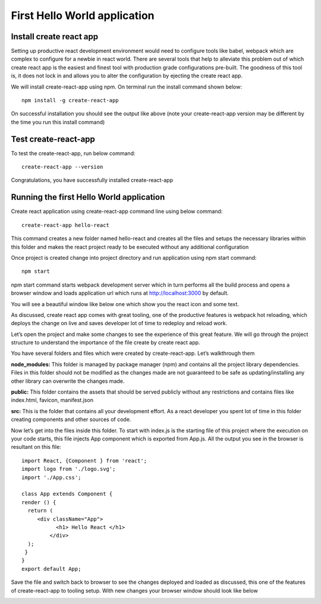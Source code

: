 .. _intro-new:

=================================
First Hello World application
=================================

Install create react app
============================
Setting up productive react development environment would need to configure tools like babel, webpack which are complex to configure for a newbie in react world. There are several tools that help to alleviate this problem out of which create react app is the easiest and finest tool with production grade configurations pre-built. The goodness of this tool is, it does not lock in and allows you to alter the configuration by ejecting the create react app.  


We will install create-react-app using npm. On terminal run the install command shown below::

	npm install -g create-react-app
	
.. image:: ../images/prim.jpg
    :width: 500px
    :align: center
    :height: 200px
    :alt: alternate text
	
	
On successful installation you should see the output like above (note your create-react-app version may be different by the time you run this install command)


Test create-react-app 
============================

To test the create-react-app, run below command::

	create-react-app --version
	
Congratulations, you have successfully installed create-react-app



Running the first Hello World application
=============================================

Create react application using create-react-app command line using below command::

	create-react-app hello-react
	
This command creates a new folder named hello-react and creates all the files and setups the necessary libraries within this folder and makes the react project ready to be executed without any additional configuration


Once project is created change into project directory and run application using npm start command::

	npm start
	
	
npm start command starts webpack development server which in turn performs all the build process and opens a browser window and loads application url which runs at `http://localhost:3000`_ by default.

.. _http://localhost:3000: http://localhost:3000


You will see a beautiful window like below one which show you the react icon and some text.

.. image:: ../images/start.jpg
    :width: 700px
    :align: center
    :height: 200px
    :alt: alternate text
	
	
As discussed, create react app comes with great tooling, one of the productive features is webpack hot reloading, which deploys the change on live and saves developer lot of time to redeploy and reload work.

Let’s open the project and make some changes to see the experience of this great feature. We will go through the project structure to understand the importance of the file create by create react app.


You have several folders and files which were created by create-react-app. Let’s walkthrough them

**node_modules:** This folder is managed by package manager (npm) and contains all the project library dependencies. Files in this folder should not be modified as the changes made are not guaranteed to be safe as updating/installing any other library can overwrite the changes made.


**public:** This folder contains the assets that should be served publicly without any restrictions and contains files like index.html, favicon, manifest.json


**src:** This is the folder that contains all your development effort. As a react developer you spent lot of time in this folder creating components and other sources of code.


Now let’s get into the files inside this folder. To start with index.js is the starting file of this project where the execution on your code starts, this file injects App component which is exported from App.js. All the output you see in the browser is resultant on this file::

	import React, {Component } from 'react';
	import logo from './logo.svg';
	import './App.css';
	
	class App extends Component {
	render () {
	  return (
	     <div className="App">
		   <h1> Hello React </h1>
		 </div>
	  );
	 }
	}
	export default App;
	
	
Save the file and switch back to browser to see the changes deployed and loaded as discussed, this one of the features of create-react-app to tooling setup.  
With new changes your browser window should look like below

.. image:: ../images/hello.jpg
    :width: 700px
    :align: center
    :height: 200px
    :alt: alternate text


